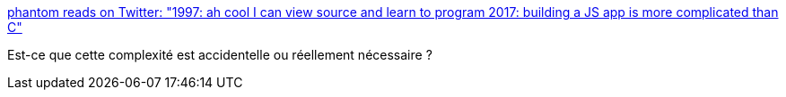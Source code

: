 :jbake-type: post
:jbake-status: published
:jbake-title: phantom reads on Twitter: "1997: ah cool I can view source and learn to program 2017: building a JS app is more complicated than C"
:jbake-tags: web,javascript,histoire,citation,_mois_nov.,_année_2017
:jbake-date: 2017-11-07
:jbake-depth: ../
:jbake-uri: shaarli/1510069545000.adoc
:jbake-source: https://nicolas-delsaux.hd.free.fr/Shaarli?searchterm=https%3A%2F%2Ftwitter.com%2Fmountain_ghosts%2Fstatus%2F927504284358504449&searchtags=web+javascript+histoire+citation+_mois_nov.+_ann%C3%A9e_2017
:jbake-style: shaarli

https://twitter.com/mountain_ghosts/status/927504284358504449[phantom reads on Twitter: "1997: ah cool I can view source and learn to program 2017: building a JS app is more complicated than C"]

Est-ce que cette complexité est accidentelle ou réellement nécessaire ?
